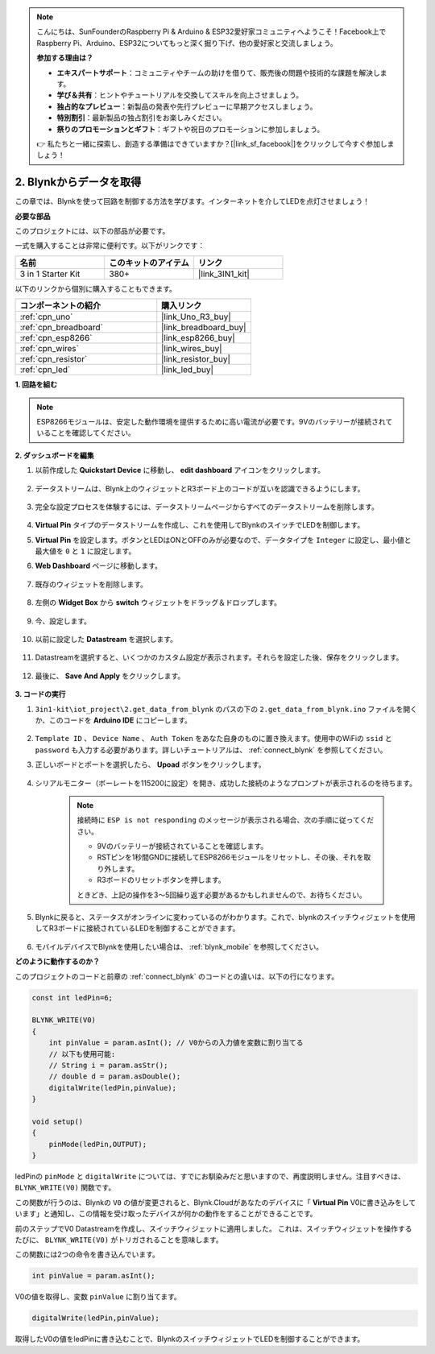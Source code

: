 .. note::

    こんにちは、SunFounderのRaspberry Pi & Arduino & ESP32愛好家コミュニティへようこそ！Facebook上でRaspberry Pi、Arduino、ESP32についてもっと深く掘り下げ、他の愛好家と交流しましょう。

    **参加する理由は？**

    - **エキスパートサポート**：コミュニティやチームの助けを借りて、販売後の問題や技術的な課題を解決します。
    - **学び＆共有**：ヒントやチュートリアルを交換してスキルを向上させましょう。
    - **独占的なプレビュー**：新製品の発表や先行プレビューに早期アクセスしましょう。
    - **特別割引**：最新製品の独占割引をお楽しみください。
    - **祭りのプロモーションとギフト**：ギフトや祝日のプロモーションに参加しましょう。

    👉 私たちと一緒に探索し、創造する準備はできていますか？[|link_sf_facebook|]をクリックして今すぐ参加しましょう！

.. _iot_blink:

2. Blynkからデータを取得
=================================

この章では、Blynkを使って回路を制御する方法を学びます。インターネットを介してLEDを点灯させましょう！

**必要な部品**

このプロジェクトには、以下の部品が必要です。

一式を購入することは非常に便利です。以下がリンクです：

.. list-table::
    :widths: 20 20 20
    :header-rows: 1

    *   - 名前
        - このキットのアイテム
        - リンク
    *   - 3 in 1 Starter Kit
        - 380+
        - |link_3IN1_kit|

以下のリンクから個別に購入することもできます。

.. list-table::
    :widths: 30 20
    :header-rows: 1

    *   - コンポーネントの紹介
        - 購入リンク

    *   - :ref:`cpn_uno`
        - |link_Uno_R3_buy|
    *   - :ref:`cpn_breadboard`
        - |link_breadboard_buy|
    *   - :ref:`cpn_esp8266`
        - |link_esp8266_buy|
    *   - :ref:`cpn_wires`
        - |link_wires_buy|
    *   - :ref:`cpn_resistor`
        - |link_resistor_buy|
    *   - :ref:`cpn_led`
        - |link_led_buy|

**1. 回路を組む**

.. note::

    ESP8266モジュールは、安定した動作環境を提供するために高い電流が必要です。9Vのバッテリーが接続されていることを確認してください。

.. image:: img/wiring_led.jpg

**2. ダッシュボードを編集**


#. 以前作成した **Quickstart Device** に移動し、 **edit dashboard** アイコンをクリックします。

    .. image:: img/blynk_edit_dashboard.png

#. データストリームは、Blynk上のウィジェットとR3ボード上のコードが互いを認識できるようにします。

    .. image:: img/blynk_edit_datastream.png

#. 完全な設定プロセスを体験するには、データストリームページからすべてのデータストリームを削除します。

    .. image:: img/blynk_edit_datastream_delete.png

#.  **Virtual Pin** タイプのデータストリームを作成し、これを使用してBlynkのスイッチでLEDを制御します。

    .. image:: img/blynk_edit_virtualpin.png

#.  **Virtual Pin** を設定します。ボタンとLEDはONとOFFのみが必要なので、データタイプを ``Integer`` に設定し、最小値と最大値を ``0`` と ``1`` に設定します。

    .. image:: img/sp220609_115520.png

#. **Web Dashboard** ページに移動します。

    .. image:: img/blynk_edit_web_dashboard.png

#. 既存のウィジェットを削除します。

    .. image:: img/blynk_edit_delete_dashboard.png

#. 左側の **Widget Box** から **switch** ウィジェットをドラッグ＆ドロップします。

    .. image:: img/blynk_edit_drag_switch_widget.png

#. 今、設定します。

    .. image:: img/blynk_edit_edit_widget.png

#. 以前に設定した **Datastream** を選択します。

    .. image:: img/sp220609_133741.png

#. Datastreamを選択すると、いくつかのカスタム設定が表示されます。それらを設定した後、保存をクリックします。

    .. image:: img/sp220609_133950.png

#. 最後に、 **Save And Apply** をクリックします。

    .. image:: img/sp220609_141733.png


**3. コードの実行**

#. ``3in1-kit\iot_project\2.get_data_from_blynk`` のパスの下の ``2.get_data_from_blynk.ino`` ファイルを開くか、このコードを **Arduino IDE** にコピーします。

    .. raw:: html
        
        <iframe src=https://create.arduino.cc/editor/sunfounder01/06b187a8-dabf-4866-b38c-742e0446cc3f/preview?embed style="height:510px;width:100%;margin:10px 0" frameborder=0></iframe>

#. ``Template ID`` 、 ``Device Name`` 、 ``Auth Token`` をあなた自身のものに置き換えます。使用中のWiFiの ``ssid`` と ``password`` も入力する必要があります。詳しいチュートリアルは、 :ref:`connect_blynk` を参照してください。

#. 正しいボードとポートを選択したら、 **Upoad** ボタンをクリックします。

    .. image:: img/2_upload.png

#. シリアルモニター（ボーレートを115200に設定）を開き、成功した接続のようなプロンプトが表示されるのを待ちます。

    .. image:: img/2_ready.png

    .. note::

        接続時に ``ESP is not responding`` のメッセージが表示される場合、次の手順に従ってください。

        * 9Vのバッテリーが接続されていることを確認します。
        * RSTピンを1秒間GNDに接続してESP8266モジュールをリセットし、その後、それを取り外します。
        * R3ボードのリセットボタンを押します。

        ときどき、上記の操作を3〜5回繰り返す必要があるかもしれませんので、お待ちください。

#. Blynkに戻ると、ステータスがオンラインに変わっているのがわかります。これで、blynkのスイッチウィジェットを使用してR3ボードに接続されているLEDを制御することができます。

    .. image:: img/blynk_button_on.png

#. モバイルデバイスでBlynkを使用したい場合は、 :ref:`blynk_mobile` を参照してください。

**どのように動作するのか？**

このプロジェクトのコードと前章の :ref:`connect_blynk` のコードとの違いは、以下の行になります。

.. code-block:: arduino

    const int ledPin=6;

    BLYNK_WRITE(V0)
    {
        int pinValue = param.asInt(); // V0からの入力値を変数に割り当てる
        // 以下も使用可能:
        // String i = param.asStr();
        // double d = param.asDouble();
        digitalWrite(ledPin,pinValue);
    }

    void setup()
    {
        pinMode(ledPin,OUTPUT);
    }

ledPinの ``pinMode`` と ``digitalWrite`` については、すでにお馴染みだと思いますので、再度説明しません。注目すべきは、 ``BLYNK_WRITE(V0)`` 関数です。

この関数が行うのは、Blynkの ``V0`` の値が変更されると、Blynk.Cloudがあなたのデバイスに「 **Virtual Pin** V0に書き込みをしています」と通知し、この情報を受け取ったデバイスが何かの動作をすることができることです。

前のステップでV0 Datastreamを作成し、スイッチウィジェットに適用しました。
これは、スイッチウィジェットを操作するたびに、 ``BLYNK_WRITE(V0)`` がトリガされることを意味します。

この関数には2つの命令を書き込んでいます。

.. code-block:: arduino

    int pinValue = param.asInt();

V0の値を取得し、変数 ``pinValue`` に割り当てます。

.. code-block:: arduino

    digitalWrite(ledPin,pinValue);

取得したV0の値をledPinに書き込むことで、BlynkのスイッチウィジェットでLEDを制御することができます。



